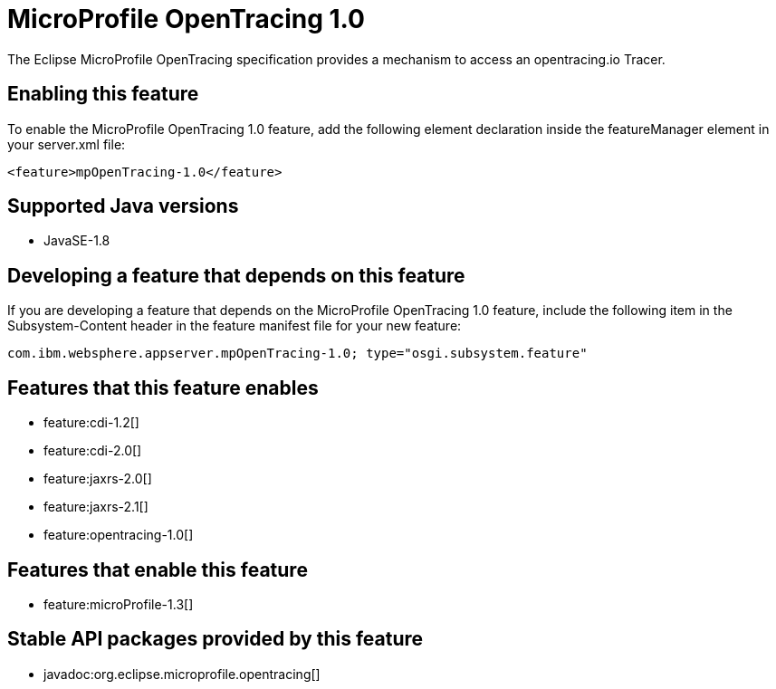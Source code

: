 = MicroProfile OpenTracing 1.0
:stylesheet: ../feature.css
:linkcss: 
:page-layout: feature
:nofooter: 

The Eclipse MicroProfile OpenTracing specification provides a mechanism to access an opentracing.io Tracer.

== Enabling this feature
To enable the MicroProfile OpenTracing 1.0 feature, add the following element declaration inside the featureManager element in your server.xml file:


----
<feature>mpOpenTracing-1.0</feature>
----

== Supported Java versions

* JavaSE-1.8

== Developing a feature that depends on this feature
If you are developing a feature that depends on the MicroProfile OpenTracing 1.0 feature, include the following item in the Subsystem-Content header in the feature manifest file for your new feature:


[source,]
----
com.ibm.websphere.appserver.mpOpenTracing-1.0; type="osgi.subsystem.feature"
----

== Features that this feature enables
* feature:cdi-1.2[]
* feature:cdi-2.0[]
* feature:jaxrs-2.0[]
* feature:jaxrs-2.1[]
* feature:opentracing-1.0[]

== Features that enable this feature
* feature:microProfile-1.3[]

== Stable API packages provided by this feature
* javadoc:org.eclipse.microprofile.opentracing[]
